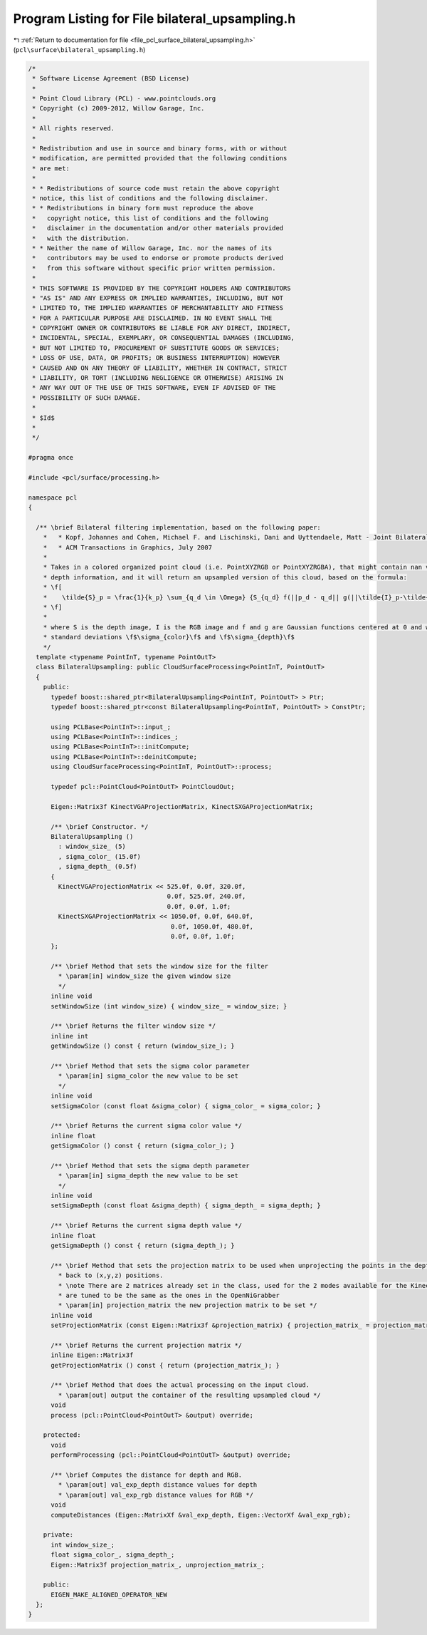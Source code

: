 
.. _program_listing_file_pcl_surface_bilateral_upsampling.h:

Program Listing for File bilateral_upsampling.h
===============================================

|exhale_lsh| :ref:`Return to documentation for file <file_pcl_surface_bilateral_upsampling.h>` (``pcl\surface\bilateral_upsampling.h``)

.. |exhale_lsh| unicode:: U+021B0 .. UPWARDS ARROW WITH TIP LEFTWARDS

.. code-block:: cpp

   /*
    * Software License Agreement (BSD License)
    *
    * Point Cloud Library (PCL) - www.pointclouds.org
    * Copyright (c) 2009-2012, Willow Garage, Inc.
    *
    * All rights reserved.
    *
    * Redistribution and use in source and binary forms, with or without
    * modification, are permitted provided that the following conditions
    * are met:
    *
    * * Redistributions of source code must retain the above copyright
    * notice, this list of conditions and the following disclaimer.
    * * Redistributions in binary form must reproduce the above
    *   copyright notice, this list of conditions and the following
    *   disclaimer in the documentation and/or other materials provided
    *   with the distribution.
    * * Neither the name of Willow Garage, Inc. nor the names of its
    *   contributors may be used to endorse or promote products derived
    *   from this software without specific prior written permission.
    *
    * THIS SOFTWARE IS PROVIDED BY THE COPYRIGHT HOLDERS AND CONTRIBUTORS
    * "AS IS" AND ANY EXPRESS OR IMPLIED WARRANTIES, INCLUDING, BUT NOT
    * LIMITED TO, THE IMPLIED WARRANTIES OF MERCHANTABILITY AND FITNESS
    * FOR A PARTICULAR PURPOSE ARE DISCLAIMED. IN NO EVENT SHALL THE
    * COPYRIGHT OWNER OR CONTRIBUTORS BE LIABLE FOR ANY DIRECT, INDIRECT,
    * INCIDENTAL, SPECIAL, EXEMPLARY, OR CONSEQUENTIAL DAMAGES (INCLUDING,
    * BUT NOT LIMITED TO, PROCUREMENT OF SUBSTITUTE GOODS OR SERVICES;
    * LOSS OF USE, DATA, OR PROFITS; OR BUSINESS INTERRUPTION) HOWEVER
    * CAUSED AND ON ANY THEORY OF LIABILITY, WHETHER IN CONTRACT, STRICT
    * LIABILITY, OR TORT (INCLUDING NEGLIGENCE OR OTHERWISE) ARISING IN
    * ANY WAY OUT OF THE USE OF THIS SOFTWARE, EVEN IF ADVISED OF THE
    * POSSIBILITY OF SUCH DAMAGE.
    *
    * $Id$
    *
    */
   
   #pragma once
   
   #include <pcl/surface/processing.h>
   
   namespace pcl
   {
   
     /** \brief Bilateral filtering implementation, based on the following paper:
       *   * Kopf, Johannes and Cohen, Michael F. and Lischinski, Dani and Uyttendaele, Matt - Joint Bilateral Upsampling,
       *   * ACM Transactions in Graphics, July 2007
       *
       * Takes in a colored organized point cloud (i.e. PointXYZRGB or PointXYZRGBA), that might contain nan values for the
       * depth information, and it will return an upsampled version of this cloud, based on the formula:
       * \f[
       *    \tilde{S}_p = \frac{1}{k_p} \sum_{q_d \in \Omega} {S_{q_d} f(||p_d - q_d|| g(||\tilde{I}_p-\tilde{I}_q||})
       * \f]
       *
       * where S is the depth image, I is the RGB image and f and g are Gaussian functions centered at 0 and with
       * standard deviations \f$\sigma_{color}\f$ and \f$\sigma_{depth}\f$
       */
     template <typename PointInT, typename PointOutT>
     class BilateralUpsampling: public CloudSurfaceProcessing<PointInT, PointOutT>
     {
       public:
         typedef boost::shared_ptr<BilateralUpsampling<PointInT, PointOutT> > Ptr;
         typedef boost::shared_ptr<const BilateralUpsampling<PointInT, PointOutT> > ConstPtr;
   
         using PCLBase<PointInT>::input_;
         using PCLBase<PointInT>::indices_;
         using PCLBase<PointInT>::initCompute;
         using PCLBase<PointInT>::deinitCompute;
         using CloudSurfaceProcessing<PointInT, PointOutT>::process;
   
         typedef pcl::PointCloud<PointOutT> PointCloudOut;
   
         Eigen::Matrix3f KinectVGAProjectionMatrix, KinectSXGAProjectionMatrix;
   
         /** \brief Constructor. */
         BilateralUpsampling () 
           : window_size_ (5)
           , sigma_color_ (15.0f)
           , sigma_depth_ (0.5f)
         {
           KinectVGAProjectionMatrix << 525.0f, 0.0f, 320.0f,
                                        0.0f, 525.0f, 240.0f,
                                        0.0f, 0.0f, 1.0f;
           KinectSXGAProjectionMatrix << 1050.0f, 0.0f, 640.0f,
                                         0.0f, 1050.0f, 480.0f,
                                         0.0f, 0.0f, 1.0f;
         };
   
         /** \brief Method that sets the window size for the filter
           * \param[in] window_size the given window size
           */
         inline void
         setWindowSize (int window_size) { window_size_ = window_size; }
   
         /** \brief Returns the filter window size */
         inline int
         getWindowSize () const { return (window_size_); }
   
         /** \brief Method that sets the sigma color parameter
           * \param[in] sigma_color the new value to be set
           */
         inline void
         setSigmaColor (const float &sigma_color) { sigma_color_ = sigma_color; }
   
         /** \brief Returns the current sigma color value */
         inline float
         getSigmaColor () const { return (sigma_color_); }
   
         /** \brief Method that sets the sigma depth parameter
           * \param[in] sigma_depth the new value to be set
           */
         inline void
         setSigmaDepth (const float &sigma_depth) { sigma_depth_ = sigma_depth; }
   
         /** \brief Returns the current sigma depth value */
         inline float
         getSigmaDepth () const { return (sigma_depth_); }
   
         /** \brief Method that sets the projection matrix to be used when unprojecting the points in the depth image
           * back to (x,y,z) positions.
           * \note There are 2 matrices already set in the class, used for the 2 modes available for the Kinect. They
           * are tuned to be the same as the ones in the OpenNiGrabber
           * \param[in] projection_matrix the new projection matrix to be set */
         inline void
         setProjectionMatrix (const Eigen::Matrix3f &projection_matrix) { projection_matrix_ = projection_matrix; }
   
         /** \brief Returns the current projection matrix */
         inline Eigen::Matrix3f
         getProjectionMatrix () const { return (projection_matrix_); }
   
         /** \brief Method that does the actual processing on the input cloud.
           * \param[out] output the container of the resulting upsampled cloud */
         void
         process (pcl::PointCloud<PointOutT> &output) override;
   
       protected:
         void
         performProcessing (pcl::PointCloud<PointOutT> &output) override;
   
         /** \brief Computes the distance for depth and RGB.
           * \param[out] val_exp_depth distance values for depth
           * \param[out] val_exp_rgb distance values for RGB */
         void
         computeDistances (Eigen::MatrixXf &val_exp_depth, Eigen::VectorXf &val_exp_rgb);
   
       private:
         int window_size_;
         float sigma_color_, sigma_depth_;
         Eigen::Matrix3f projection_matrix_, unprojection_matrix_;
   
       public:
         EIGEN_MAKE_ALIGNED_OPERATOR_NEW
     };
   }
